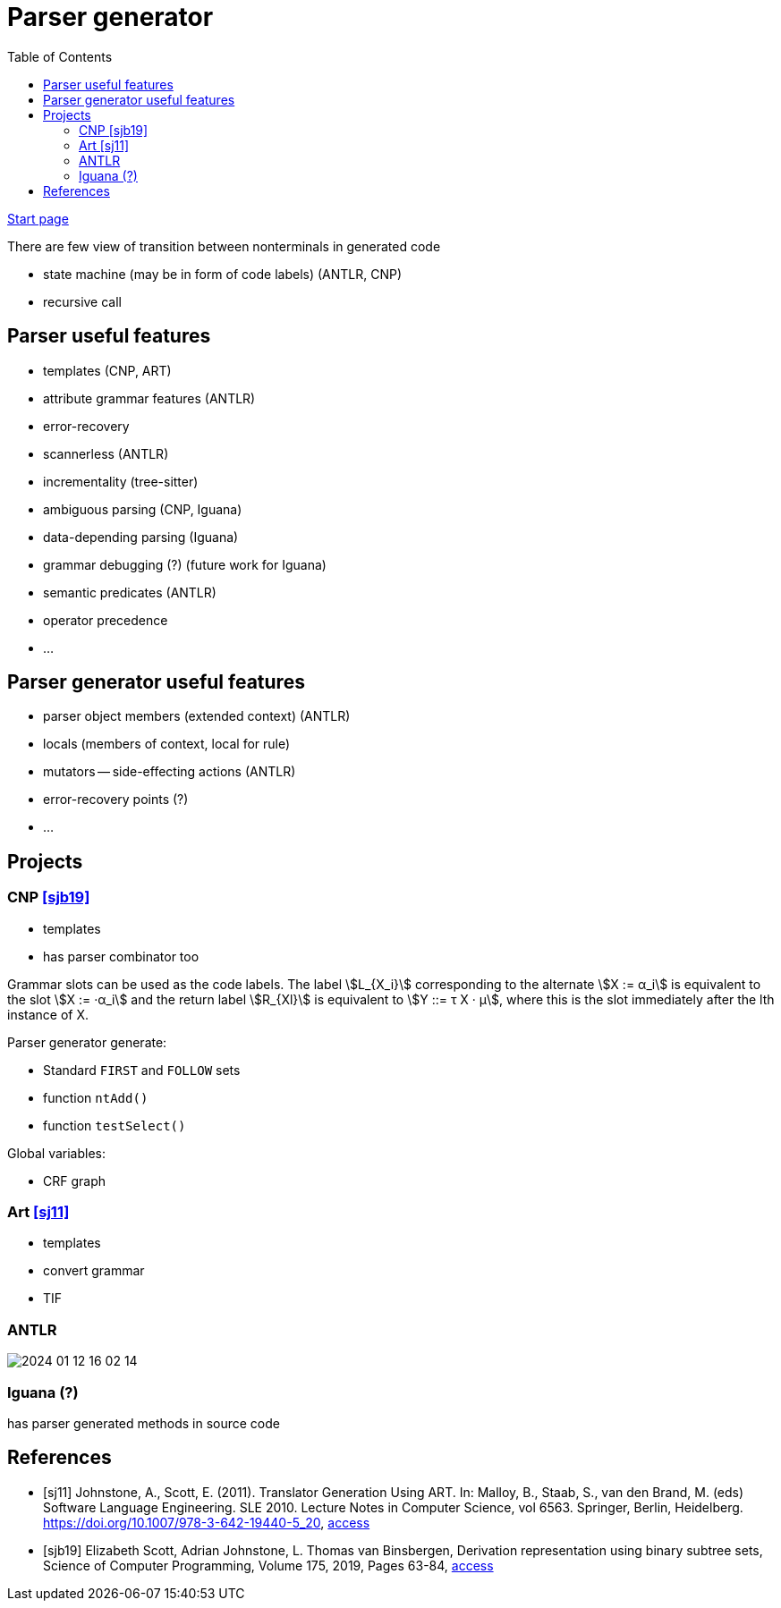 :stem: asciimath
:toc:
= Parser generator 

https://bachisheo.github.io/Parsers-Overview[Start page]

There are few view of transition between nonterminals in generated code

* state machine (may be in form of code labels) (ANTLR, CNP)
* recursive call

== Parser useful features
* templates (CNP, ART)
* attribute grammar features (ANTLR)
* error-recovery
* scannerless (ANTLR)
* incrementality (tree-sitter)
* ambiguous parsing (CNP, Iguana)
* data-depending parsing (Iguana)
* grammar debugging (?) (future work for Iguana)
* semantic predicates (ANTLR)
* operator precedence 
* ...

== Parser generator useful features 
* parser object members (extended context) (ANTLR)
* locals (members of context, local for rule)
* mutators -- side-effecting actions (ANTLR)
* error-recovery points (?)
* ...

== Projects

=== CNP <<sjb19>>
* templates 
* has parser combinator too

Grammar slots can be used as the code labels. The label stem:[L_{X_i}] corresponding to the alternate stem:[X := α_i] is equivalent to the slot stem:[X := ·α_i] and the return label stem:[R_{Xl}] is equivalent to stem:[Y ::= τ X · μ], where this is the slot immediately after the lth instance of X.

Parser generator generate:

* Standard `FIRST` and `FOLLOW` sets  
* function `ntAdd()` 
* function `testSelect()`

Global variables: 

* CRF graph  


=== Art <<sj11>>
* templates 
* convert grammar 
* TIF  

=== ANTLR  
image::media/2024-01-12-16-02-14.png[]

=== Iguana (?)
has parser generated methods in source code 

[bibliography]
== References

* [[[sj11]]] Johnstone, A., Scott, E. (2011). Translator Generation Using ART. In: Malloy, B., Staab, S., van den Brand, M. (eds) Software Language Engineering. SLE 2010. Lecture Notes in Computer Science, vol 6563. Springer, Berlin, Heidelberg. https://doi.org/10.1007/978-3-642-19440-5_20,  https://link.springer.com/chapter/10.1007/978-3-642-19440-5_20[access]
* [[[sjb19]]] Elizabeth Scott, Adrian Johnstone, L. Thomas van Binsbergen,
Derivation representation using binary subtree sets,
Science of Computer Programming, Volume 175,
2019, Pages 63-84, https://www.sciencedirect.com/science/article/pii/S0167642318302302#se0010[access]